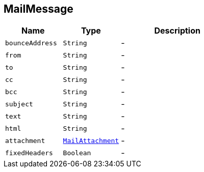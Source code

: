== MailMessage


[cols=">25%,^25%,50%"]
[frame="topbot"]
|===
^|Name | Type ^| Description

|[[bounceAddress]]`bounceAddress`
|`String`
|-
|[[from]]`from`
|`String`
|-
|[[to]]`to`
|`String`
|-
|[[cc]]`cc`
|`String`
|-
|[[bcc]]`bcc`
|`String`
|-
|[[subject]]`subject`
|`String`
|-
|[[text]]`text`
|`String`
|-
|[[html]]`html`
|`String`
|-
|[[attachment]]`attachment`
|`link:MailAttachment.html[MailAttachment]`
|-
|[[fixedHeaders]]`fixedHeaders`
|`Boolean`
|-|===
